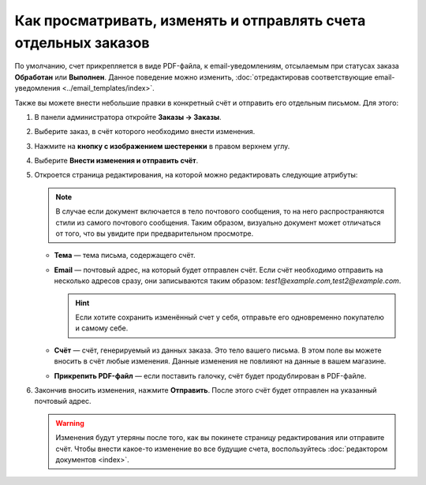 ****************************************************************
Как просматривать, изменять и отправлять счета отдельных заказов
****************************************************************

По умолчанию, счет прикрепляется в виде PDF-файла, к email-уведомлениям, отсылаемым при статусах заказа **Обработан** или **Выполнен**. Данное поведение можно изменить, :doc:`отредактировав соответствующие email-уведомления <../email_templates/index>`.

Также вы можете внести небольшие правки в конкретный счёт и отправить его отдельным письмом. Для этого:

#. В панели администратора откройте **Заказы → Заказы**.

#. Выберите заказ, в счёт которого необходимо внести изменения.

#. Нажмите на **кнопку с изображением шестеренки** в правом верхнем углу.

#. Выберите **Внести изменения и отправить счёт**.

   .. fancybox:: img/tweak_invoice.png
       :alt: Вы можете изменять счета отдельных заказов и отправлять их по почте.

#. Откроется страница редактирования, на которой можно редактировать следующие атрибуты:

   .. note::

       В случае если документ включается в тело почтового сообщения, то на него распространяются стили из самого почтового сообщения. Таким образом, визуально документ может отличаться от того, что вы увидите при предварительном просмотре.

   * **Тема** — тема письма, содержащего счёт.

   * **Email** — почтовый адрес, на который будет отправлен счёт. Если счёт необходимо отправить на несколько адресов сразу, они записываются таким образом: *test1@example.com,test2@example.com*.

     .. hint::

         Если хотите сохранить изменённый счет у себя, отправьте его одновременно покупателю и самому себе.

   * **Счёт** — счёт, генерируемый из данных заказа. Это тело вашего письма. В этом поле вы можете вносить в счёт любые изменения. Данные изменения не повлияют на данные в вашем магазине. 

   * **Прикрепить PDF-файл** — если поставить галочку, счёт будет продублирован в PDF-файле.

#. Закончив вносить изменения, нажмите **Отправить**. После этого счёт будет отправлен на указанный почтовый адрес. 

   .. warning::

       Изменения будут утеряны после того, как вы покинете страницу редактирования или отправите счёт. Чтобы внести какое-то изменение во все будущие счета, воспользуйтесь :doc:`редактором документов <index>`. 

   .. fancybox:: img/invoice_tweaking_interface.png
       :alt: В счёте, который необходимо изменить, используются реальные данные вместо переменных.
